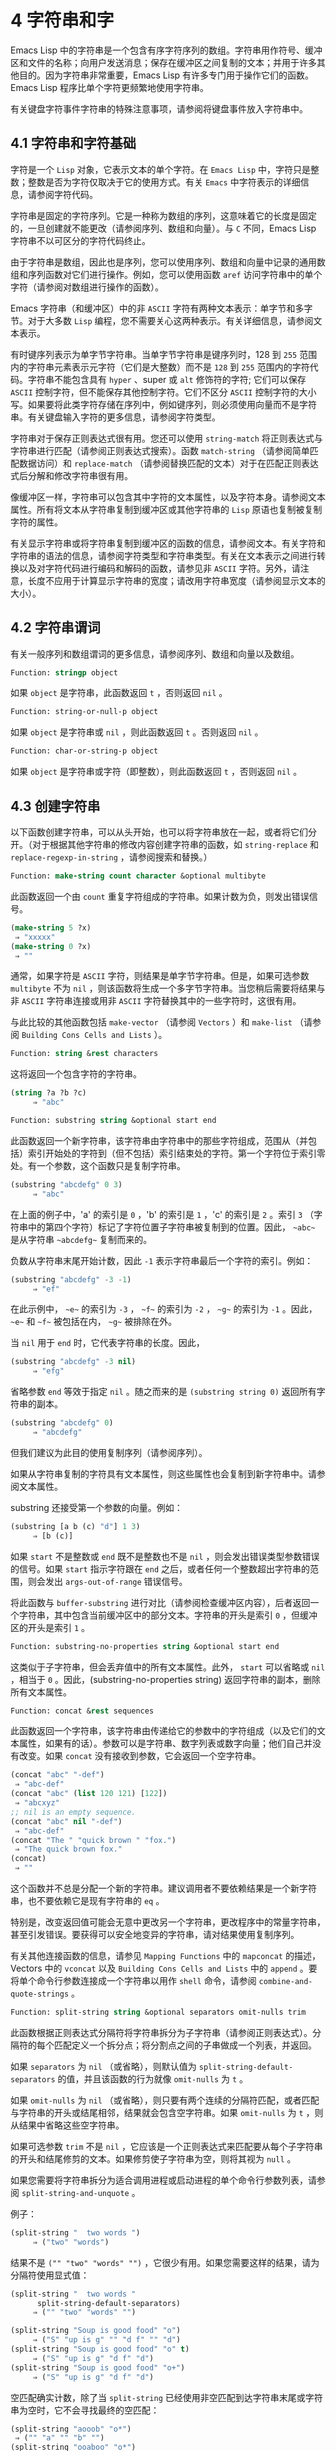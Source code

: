 * 4 字符串和字
Emacs Lisp 中的字符串是一个包含有序字符序列的数组。字符串用作符号、缓冲区和文件的名称；向用户发送消息；保存在缓冲区之间复制的文本；并用于许多其他目的。因为字符串非常重要，Emacs Lisp 有许多专门用于操作它们的函数。Emacs Lisp 程序比单个字符更频繁地使用字符串。

有关键盘字符事件字符串的特殊注意事项，请参阅将键盘事件放入字符串中。

** 4.1 字符串和字符基础
字符是一个 ~Lisp~ 对象，它表示文本的单个字符。在 ~Emacs Lisp~ 中，字符只是整数；整数是否为字符仅取决于它的使用方式。有关 ~Emacs~ 中字符表示的详细信息，请参阅字符代码。

字符串是固定的字符序列。它是一种称为数组的序列，这意味着它的长度是固定的，一旦创建就不能更改（请参阅序列、数组和向量）。与 ~C~ 不同，Emacs Lisp 字符串不以可区分的字符代码终止。

由于字符串是数组，因此也是序列，您可以使用序列、数组和向量中记录的通用数组和序列函数对它们进行操作。例如，您可以使用函数 ~aref~ 访问字符串中的单个字符（请参阅对数组进行操作的函数）。

Emacs 字符串（和缓冲区）中的非 ~ASCII~ 字符有两种文本表示：单字节和多字节。对于大多数 ~Lisp~ 编程，您不需要关心这两种表示。有关详细信息，请参阅文本表示。

有时键序列表示为单字节字符串。当单字节字符串是键序列时，128 到 ~255~ 范围内的字符串元素表示元字符（它们是大整数）而不是 ~128~ 到 ~255~ 范围内的字符代码。字符串不能包含具有 ~hyper~ 、super 或 ~alt~ 修饰符的字符;  它们可以保存 ~ASCII~ 控制字符，但不能保存其他控制字符。它们不区分 ~ASCII~ 控制字符的大小写。如果要将此类字符存储在序列中，例如键序列，则必须使用向量而不是字符串。有关键盘输入字符的更多信息，请参阅字符类型。

字符串对于保存正则表达式很有用。您还可以使用 ~string-match~ 将正则表达式与字符串进行匹配（请参阅正则表达式搜索）。函数 ~match-string~ （请参阅简单匹配数据访问）和 ~replace-match~ （请参阅替换匹配的文本）对于在匹配正则表达式后分解和修改字符串很有用。

像缓冲区一样，字符串可以包含其中字符的文本属性，以及字符本身。请参阅文本属性。所有将文本从字符串复制到缓冲区或其他字符串的 ~Lisp~ 原语也复制被复制字符的属性。

有关显示字符串或将字符串复制到缓冲区的函数的信息，请参阅文本。有关字符和字符串的语法的信息，请参阅字符类型和字符串类型。有关在文本表示之间进行转换以及对字符代码进行编码和解码的函数，请参见非 ~ASCII~ 字符。另外，请注意，长度不应用于计算显示字符串的宽度；请改用字符串宽度（请参阅显示文本的大小）。

** 4.2 字符串谓词
有关一般序列和数组谓词的更多信息，请参阅序列、数组和向量以及数组。

#+begin_Src emacs-lisp
  Function: stringp object
#+end_src

    如果 ~object~ 是字符串，此函数返回 ~t~ ，否则返回 ~nil~ 。

#+begin_src emacs-lisp
Function: string-or-null-p object
#+end_src

    如果 ~object~ 是字符串或 ~nil~ ，则此函数返回 ~t~ 。否则返回 ~nil~  。

#+begin_src emacs-lisp
Function: char-or-string-p object
#+end_src

    如果 ~object~ 是字符串或字符（即整数），则此函数返回 ~t~ ，否则返回 ~nil~ 。

** 4.3 创建字符串
以下函数创建字符串，可以从头开始，也可以将字符串放在一起，或者将它们分开。（对于根据其他字符串的修改内容创建字符串的函数，如 ~string-replace~ 和 ~replace-regexp-in-string~ ，请参阅搜索和替换。）

#+begin_src emacs-lisp
  Function: make-string count character &optional multibyte
#+end_src


    此函数返回一个由 ~count~ 重复字符组成的字符串。如果计数为负，则发出错误信号。

    #+begin_src emacs-lisp
      (make-string 5 ?x)
	   ⇒ "xxxxx"
      (make-string 0 ?x)
	   ⇒ ""
    #+end_src


    通常，如果字符是 ~ASCII~ 字符，则结果是单字节字符串。但是，如果可选参数 ~multibyte~ 不为 ~nil~ ，则该函数将生成一个多字节字符串。当您稍后需要将结果与非 ~ASCII~ 字符串连接或用非 ~ASCII~ 字符替换其中的一些字符时，这很有用。

    与此比较的其他函数包括 ~make-vector~ （请参阅 ~Vectors~ ）和 ~make-list~ （请参阅 ~Building Cons Cells and Lists~ ）。

#+begin_src emacs-lisp
  Function: string &rest characters
#+end_src
    这将返回一个包含字符的字符串。

#+begin_src emacs-lisp
    (string ?a ?b ?c)
         ⇒ "abc"
#+end_src

#+begin_src emacs-lisp
Function: substring string &optional start end
#+end_src


    此函数返回一个新字符串，该字符串由字符串中的那些字符组成，范围从（并包括）索引开始处的字符到（但不包括）索引结束处的字符。第一个字符位于索引零处。有一个参数，这个函数只是复制字符串。

#+begin_src emacs-lisp
  (substring "abcdefg" 0 3)
       ⇒ "abc"
#+end_src

    在上面的例子中，'a' 的索引是 ~0~ ，'b' 的索引是 ~1~ ，'c' 的索引是 ~2~ 。索引 ~3~ （字符串中的第四个字符）标记了字符位置子字符串被复制到的位置。因此， ~~abc~~ 是从字符串 ~~abcdefg~~ 复制而来的。

    负数从字符串末尾开始计数，因此 ~-1~ 表示字符串最后一个字符的索引。例如：

#+begin_src emacs-lisp
  (substring "abcdefg" -3 -1)
       ⇒ "ef"
#+end_src

    在此示例中， ~~e~~ 的索引为 ~-3~ ， ~~f~~ 的索引为 ~-2~ ， ~~g~~ 的索引为 ~-1~ 。因此， ~~e~~ 和 ~~f~~ 被包括在内， ~~g~~ 被排除在外。

    当 ~nil~  用于 ~end~ 时，它代表字符串的长度。因此，

#+begin_src emacs-lisp
  (substring "abcdefg" -3 nil)
       ⇒ "efg"
#+end_src

    省略参数 ~end~ 等效于指定 ~nil~ 。随之而来的是 ~(substring string 0)~ 返回所有字符串的副本。

#+begin_src emacs-lisp
  (substring "abcdefg" 0)
       ⇒ "abcdefg"
#+end_src

    但我们建议为此目的使用复制序列（请参阅序列）。

    如果从字符串复制的字符具有文本属性，则这些属性也会复制到新字符串中。请参阅文本属性。

    substring 还接受第一个参数的向量。例如：

#+begin_src emacs-lisp
  (substring [a b (c) "d"] 1 3)
       ⇒ [b (c)]
#+end_src

    如果 ~start~ 不是整数或 ~end~ 既不是整数也不是 ~nil~ ，则会发出错误类型参数错误的信号。如果 ~start~ 指示字符跟在 ~end~ 之后，或者任何一个整数超出字符串的范围，则会发出 ~args-out-of-range~ 错误信号。

    将此函数与 ~buffer-substring~ 进行对比（请参阅检查缓冲区内容），后者返回一个字符串，其中包含当前缓冲区中的部分文本。字符串的开头是索引 ~0~ ，但缓冲区的开头是索引 ~1~ 。

#+begin_src emacs-lisp
  Function: substring-no-properties string &optional start end
#+end_src

    这类似于子字符串，但会丢弃值中的所有文本属性。此外， ~start~ 可以省略或 ~nil~ ，相当于 ~0~ 。因此，(substring-no-properties string) 返回字符串的副本，删除所有文本属性。

#+begin_src emacs-lisp
  Function: concat &rest sequences
#+end_src

    此函数返回一个字符串，该字符串由传递给它的参数中的字符组成（以及它们的文本属性，如果有的话）。参数可以是字符串、数字列表或数字向量；他们自己并没有改变。如果 ~concat~ 没有接收到参数，它会返回一个空字符串。

    #+begin_src emacs-lisp
      (concat "abc" "-def")
	   ⇒ "abc-def"
      (concat "abc" (list 120 121) [122])
	   ⇒ "abcxyz"
      ;; nil is an empty sequence.
      (concat "abc" nil "-def")
	   ⇒ "abc-def"
      (concat "The " "quick brown " "fox.")
	   ⇒ "The quick brown fox."
      (concat)
	   ⇒ ""
    #+end_src

    这个函数并不总是分配一个新的字符串。建议调用者不要依赖结果是一个新字符串，也不要依赖它是现有字符串的 ~eq~ 。

    特别是，改变返回值可能会无意中更改另一个字符串，更改程序中的常量字符串，甚至引发错误。要获得可以安全地变异的字符串，请对结果使用复制序列。

    有关其他连接函数的信息，请参见 ~Mapping Functions~ 中的 ~mapconcat~ 的描述，Vectors 中的 ~vconcat~ 以及 ~Building Cons Cells and Lists~ 中的 ~append~ 。要将单个命令行参数连接成一个字符串以用作 ~shell~ 命令，请参阅 ~combine-and-quote-strings~ 。 

#+begin_src emacs-lisp
  Function: split-string string &optional separators omit-nulls trim
#+end_src

    此函数根据正则表达式分隔符将字符串拆分为子字符串（请参阅正则表达式）。分隔符的每个匹配定义一个拆分点；将分割点之间的子串做成一个列表，并返回。

    如果 ~separators~ 为 ~nil~ （或省略），则默认值为 ~split-string-default-separators~ 的值，并且该函数的行为就像 ~omit-nulls~ 为 ~t~ 。

    如果 ~omit-nulls~ 为 ~nil~ （或省略），则只要有两个连续的分隔符匹配，或者匹配与字符串的开头或结尾相邻，结果就会包含空字符串。如果 ~omit-nulls~ 为 ~t~ ，则从结果中省略这些空字符串。

    如果可选参数 ~trim~ 不是 ~nil~ ，它应该是一个正则表达式来匹配要从每个子字符串的开头和结尾修剪的文本。如果修剪使子字符串为空，则将其视为 ~null~ 。

    如果您需要将字符串拆分为适合调用进程或启动进程的单个命令行参数列表，请参阅 ~split-string-and-unquote~ 。

    例子：

#+begin_src emacs-lisp
  (split-string "  two words ")
       ⇒ ("two" "words")
#+end_src

    结果不是 ~("" "two" "words" "")~ ，它很少有用。如果您需要这样的结果，请为分隔符使用显式值：

#+begin_src emacs-lisp
  (split-string "  two words "
		split-string-default-separators)
       ⇒ ("" "two" "words" "")
#+end_src


#+begin_src emacs-lisp
  (split-string "Soup is good food" "o")
       ⇒ ("S" "up is g" "" "d f" "" "d")
  (split-string "Soup is good food" "o" t)
       ⇒ ("S" "up is g" "d f" "d")
  (split-string "Soup is good food" "o+")
       ⇒ ("S" "up is g" "d f" "d")
#+end_src


    空匹配确实计数，除了当 ~split-string~ 已经使用非空匹配到达字符串末尾或字符串为空时，它不会寻找最终的空匹配：

    #+begin_src emacs-lisp
      (split-string "aooob" "o*")
	   ⇒ ("" "a" "" "b" "")
      (split-string "ooaboo" "o*")
	   ⇒ ("" "" "a" "b" "")
      (split-string "" "")
	   ⇒ ("")
    #+end_src

    但是，当分隔符可以匹配空字符串时，省略空值通常为 ~t~ ，因此前面三个示例中的微妙之处很少相关：

    #+begin_src emacs-lisp
      (split-string "Soup is good food" "o*" t)
	   ⇒ ("S" "u" "p" " " "i" "s" " " "g" "d" " " "f" "d")
      (split-string "Nice doggy!" "" t)
	   ⇒ ("N" "i" "c" "e" " " "d" "o" "g" "g" "y" "!")
      (split-string "" "" t)
	   ⇒ nil
    #+end_src


    对于某些 ~~~ 非贪婪~ 分隔符值，可能会出现一些奇怪但可预测的行为，这些分隔符可能更喜欢空匹配而不是非空匹配。同样，这样的值在实践中很少出现：
    #+begin_src emacs-lisp
      (split-string "ooo" "o*" t)
	   ⇒ nil
      (split-string "ooo" "\\|o+" t)
	   ⇒ ("o" "o" "o")
    #+end_src

#+begin_src emacs-lisp
  Variable: split-string-default-separators
#+end_src

    split-string 的分隔符的默认值。它的通常值为 ~~[ \f\t\n\r\v]+~~ 。 


#+begin_src emacs-lisp
  Function: string-clean-whitespace string
#+end_src

    通过将一段空格折叠为单个空格字符，以及从字符串的开头和结尾删除所有空格来清理字符串中的空格。 

#+begin_src emacs-lisp
  Function: string-trim-left string &optional regexp
#+end_src

    从字符串中删除与正则表达式匹配的前导文本。正则表达式默认为 ~'[ \t\n\r]+'~ 。 


#+begin_src emacs-lisp
  Function: string-trim-right string &optional regexp
#+end_src

    从字符串中删除匹配正则表达式的尾随文本。正则表达式默认为 ~'[ \t\n\r]+'~ 。 


#+begin_src emacs-lisp
  Function: string-trim string &optional trim-left trim-right
#+end_src

    从字符串中删除匹配 ~trim-left~ 的前导文本和匹配 ~trim-right~ 的尾随文本。两个正则表达式都默认为 ~'[ \t\n\r]+'~ 。 


#+begin_src emacs-lisp
  Function: string-fill string length
#+end_src

    尝试对字符串进行自动换行，以便没有行长于长度。填充仅在空白边界上完成。如果有个别词长于长度，这些将不会被缩短。 


#+begin_src emacs-lisp
  Function: string-limit string length &optional end coding-system
#+end_src

    如果 ~string~ 比 ~length~ 个字符短，则按原样返回 ~string~ 。否则，返回由第一个长度字符组成的字符串子串。如果给出了可选的 ~end~ 参数，则返回一个长度为最后一个字符的字符串。

    如果coding-system 不为零，则在限制之前对字符串进行编码，结果将是一个比长度字节短的单字节字符串。如果字符串包含被编码为多个字节的字符（例如，使用 ~utf-8~ 时），则生成的单字节字符串永远不会在字符表示的中间被截断。

    此函数以字符或字节为单位测量字符串长度，因此如果您需要缩短字符串以进行显示，通常不适合；请改用 ~truncate-string-to-width~ 或 ~window-text-pixel-size~ （请参阅显示文本的大小）。 


#+begin_src emacs-lisp
  Function: string-lines string &optional omit-nulls
#+end_src

    将字符串拆分为换行符边界上的字符串列表。如果省略空值，则从结果中删除空行。 

#+begin_src emacs-lisp
  Function: string-pad string length &optional padding start
#+end_src

    使用 ~padding~ 作为填充字符（默认为空格字符）将字符串填充到长度。如果字符串短于长度，则不进行填充。如果 ~start~ 为 ~nil~ （或不存在），则填充到字符串的末尾，如果它不是 ~nil~ ，则填充到字符串的开头。 


#+begin_src emacs-lisp
  Function: string-chop-newline string
#+end_src
    从字符串中删除最后的换行符（如果有）。

** 4.4 修改字符串
您可以通过本节中描述的操作更改可变字符串的内容。请参阅可变性。

更改现有字符串内容的最基本方法是使用 ~aset~ （请参阅操作数组的函数）。(aset string idx char) 将 ~char~ 存储到索引 ~idx~ 处的字符串中。每个字符占用一个或多个字节，如果 ~char~ 需要与该索引处已经存在的字符不同的字节数，则 ~aset~ 会发出错误信号。

一个更强大的功能是 ~store-substring~ ：

#+begin_src emacs-lisp
Function: store-substring string idx obj
#+end_src


    此函数通过存储从索引 ~idx~ 开始的 ~obj~ 来更改字符串 ~string~ 的部分内容。参数 ~obj~ 可以是一个字符或一个（较小的）字符串。

    由于不可能更改现有字符串的长度，因此如果 ~obj~ 不适合字符串的实际长度，或者任何新字符需要与字符串中该点当前存在的字符不同的字节数，则会出现错误。 

要清除包含密码的字符串，请使用 ~clear-string~ ：


#+begin_src emacs-lisp
  Function: clear-string string
#+end_src

    这使 ~string~ 成为单字节字符串并将其内容清除为零。它也可能改变字符串的长度。

** 4.5 字符与字符串的比较
   #+begin_src emacs-lisp
     Function: char-equal character1 character2
   #+end_src

    如果参数表示相同的字符，此函数返回 ~t~ ，否则返回 ~nil~ 。如果 ~case-fold-search~ 不为零，此函数将忽略大小写的差异。

    #+begin_src emacs-lisp
      (char-equal ?x ?x)
	   ⇒ t
      (let ((case-fold-search nil))
	(char-equal ?x ?X))
	   ⇒ nil
    #+end_src


    #+begin_src emacs-lisp
      Function: string= string1 string2
    #+end_src

    如果两个字符串的字符完全匹配，则此函数返回 ~t~ 。符号也可以作为参数，在这种情况下使用符号名称。无论大小写搜索如何，大小写总是很重要的。

    此函数等效于比较两个字符串的 ~equal~ （请参阅 ~Equality Predicates~ ）。特别是忽略了两个字符串的文本属性；如果您需要区分仅在文本属性上有所不同的字符串，请使用 ~equal-include-properties~ 。但是，与 ~equal~ 不同的是，如果任一参数不是字符串或符号，则 ~string=~ 表示错误。

    #+begin_src emacs-lisp
      (string= "abc" "abc")
	   ⇒ t
      (string= "abc" "ABC")
	   ⇒ nil
      (string= "ab" "ABC")
	   ⇒ nil
    #+end_src

    出于技术原因，当且仅当单字节和多字节字符串包含相同的字符代码序列并且所有这些代码都在 ~0~ 到 ~127~ （ASCII）或 ~160~ 到 ~255~ （八位图形）范围内时，它们才相等.  但是，当单字节字符串转换为多字节字符串时，代码在 ~160~ 到 ~255~ 范围内的所有字符都将转换为代码更高的字符，而 ~ASCII~ 字符保持不变。因此，单字节字符串及其到多字节的转换只有在字符串都是 ~ASCII~ 时才相等。字符代码 ~160~ 到 ~255~ 在多字节文本中并不完全正确，即使它们可能出现。因此，一个单字节字符串和一个多字节字符串是相等的而不都是 ~ASCII~ 的情况是一个技术上的怪事，很少有 ~Emacs Lisp~ 程序员遇到过。请参阅文本表示。

    #+begin_src emacs-lisp
      Function: string-equal string1 string2
    #+end_src

    string-equal 是 ~string=~ 的另一个名称。


    #+begin_src emacs-lisp
      Function: string-collate-equalp string1 string2 &optional locale ignore-case
    #+end_src

    如果 ~string1~ 和 ~string2~ 在排序规则方面相等，则此函数返回 ~t~ 。排序规则不仅取决于 ~string1~ 和 ~string2~ 中包含的字符的字典顺序，还取决于这些字符之间的关系的进一步规则。通常，它是由运行 ~Emacs~ 的语言环境定义的。

    例如，具有不同编码点但含义相同的字符可能被视为相等，例如不同的重音 ~Unicode~ 字符：

    #+begin_src emacs-lisp
      (string-collate-equalp (string ?\uFF40) (string ?\u1FEF))
	   ⇒ t
    #+end_src


    可选参数 ~locale~ 是一个字符串，它会覆盖当前区域设置标识符的设置以进行排序。该值取决于系统；区域设置 ~~en_US.UTF-8~~ 适用于 ~POSIX~ 系统，而例如 ~~enu_USA.1252~~ 适用于 ~MS-Windows~ 系统。

    如果 ~ignore-case~ 不为零，则字符在比较之前会转换为小写。

    要在 ~MS-Windows~ 系统上模拟符合 ~Unicode~ 的排序规则，请将 ~w32-collat​​e-ignore-punctuation~ 绑定到非零值，因为在 ~MS-Windows~ 上区域设置的代码集部分不能是 ~~UTF-8~~ 。

    如果您的系统不支持 ~locale~ 环境，则此函数的行为类似于 ~string-equal~ 。

    不要使用此函数来比较文件名是否相等，因为文件系统通常不尊重排序规则实现的字符串的语言等价性。


    #+begin_src emacs-lisp
      Function: string< string1 string2
    #+end_src
    此函数一次比较两个字符串一个字符。它同时扫描两个字符串以找到第一对不匹配的对应字符。如果这两个中较小的字符是来自 ~string1~ 的字符，则 ~string1~ 较小，并且此函数返回 ~t~ 。如果较小的字符是来自 ~string2~ 的字符，则 ~string1~ 较大，并且此函数返回 ~nil~ 。如果两个字符串完全匹配，则值为 ~nil~ 。

    成对的字符根据它们的字符代码进行比较。请记住，小写字母在 ~ASCII~ 字符集中的数值高于其对应的大写字母；数字和许多标点字符的数值低于大写字母。一个 ~ASCII~ 字符小于任何非 ~ASCII~ 字符；单字节非 ~ASCII~ 字符总是小于任何多字节非 ~ASCII~ 字符（参见文本表示）。

    #+begin_src emacs-lisp
      (string< "abc" "abd")
	   ⇒ t
      (string< "abd" "abc")
	   ⇒ nil
      (string< "123" "abc")
	   ⇒ t
    #+end_src

    当字符串具有不同的长度，并且它们匹配到 ~string1~ 的长度时，则结果为 ~t~ 。如果它们匹配到 ~string2~ 的长度，则结果为零。没有字符的字符串小于任何其他字符串。

    #+begin_src emacs-lisp
      (string< "" "abc")
	   ⇒ t
      (string< "ab" "abc")
	   ⇒ t
      (string< "abc" "")
	   ⇒ nil
      (string< "abc" "ab")
	   ⇒ nil
      (string< "" "")
	   ⇒ nil
    #+end_src
    符号也可以作为参数，在这种情况下，它们的打印名称会被比较。

#+begin_src emacs-lisp
Function: string-lessp string1 string2
#+end_src

    string-lessp 是 ~string<~ 的另一个名称。

    #+begin_src emacs-lisp
      Function: string-greaterp string1 string2
    #+end_src

    该函数以相反的顺序返回string1和string2的比较结果，即相当于调用(string-lessp string2 string1)。


    #+begin_src emacs-lisp
      Function: string-collate-lessp string1 string2 &optional locale ignore-case
    #+end_src

    如果 ~string1~ 按排序顺序小于 ~string2~ ，则此函数返回 ~t~ 。排序顺序不仅取决于 ~string1~ 和 ~string2~ 中包含的字符的字典顺序，还取决于这些字符之间的关系的进一步规则。通常，它是由运行 ~Emacs~ 的语言环境定义的。

    例如，排序时可能会忽略标点符号和空格字符（请参阅序列）：


    #+begin_src emacs-lisp
      (sort (list "11" "12" "1 1" "1 2" "1.1" "1.2") 'string-collate-lessp)
	   ⇒ ("11" "1 1" "1.1" "12" "1 2" "1.2")
    #+end_src

    此行为取决于系统；例如，无论语言环境如何，Cygwin 上都不会忽略标点符号和空格。

    可选参数 ~locale~ 是一个字符串，它会覆盖当前区域设置标识符的设置以进行排序。该值取决于系统；区域设置 ~~en_US.UTF-8~~ 适用于 ~POSIX~ 系统，而例如 ~~enu_USA.1252~~ 适用于 ~MS-Windows~ 系统。 ~~POSIX~~ 或 ~~C~~ 的语言环境值让 ~string-collat​​e-lessp~ 表现得像 ~string-lessp~ ：

    #+begin_src emacs-lisp
      (sort (list "11" "12" "1 1" "1 2" "1.1" "1.2")
	    (lambda (s1 s2) (string-collate-lessp s1 s2 "POSIX")))
	   ⇒ ("1 1" "1 2" "1.1" "1.2" "11" "12")
    #+end_src


    如果 ~ignore-case~ 不为零，则字符在比较之前会转换为小写。

    要在 ~MS-Windows~ 系统上模拟符合 ~Unicode~ 的排序规则，请将 ~w32-collat​​e-ignore-punctuation~ 绑定到非零值，因为在 ~MS-Windows~ 上区域设置的代码集部分不能是 ~~UTF-8~~ 。

    如果您的系统不支持 ~locale~ 环境，则此函数的行为类似于 ~string-lessp~ 。 


    #+begin_src emacs-lisp
Function: string-version-lessp string1 string2
    #+end_src

    此函数按字典顺序比较字符串，但它将数字字符序列视为包含以十为基数的数字，然后比较这些数字。所以根据这个谓词，'foo2.png' 比 ~'foo12.png'  ~~ 小~ ，即使 ~'12'~ 在字典上比 ~'2'  ~~ 小~ 。


    #+begin_src emacs-lisp
Function: string-prefix-p string1 string2 &optional ignore-case
    #+end_src

    如果 ~string1~ 是 ~string2~ 的前缀，则此函数返回非 ~nil~ ；即，如果string2 以string1 开头。如果可选参数 ~ignore-case~ 不为零，则比较忽略大小写差异。


    #+begin_src emacs-lisp
Function: string-suffix-p suffix string &optional ignore-case
    #+end_src

    如果 ~suffix~ 是字符串的后缀，此函数返回非 ~nil~ ；即，如果字符串以后缀结尾。如果可选参数 ~ignore-case~ 不为零，则比较忽略大小写差异。


    #+begin_src emacs-lisp
      Function: string-search needle haystack &optional start-pos
    #+end_src

    返回 ~haystack~ 中第一个 ~needle~ 实例的位置，两者都是字符串。如果 ~start-pos~ 不为零，则从针中的该位置开始搜索。如果未找到匹配项，则返回 ~nil~ 。该函数在进行比较时只考虑字符串中的字符；文本属性被忽略。匹配始终区分大小写。

    #+begin_src emacs-lisp
      Function: compare-strings string1 start1 end1 string2 start2 end2 &optional ignore-case
    #+end_src

    此函数将 ~string1~ 的指定部分与 ~string2~ 的指定部分进行比较。string1 的指定部分从索引 ~start1~ （包括）一直到索引 ~end1~ （不包括）；start1 的 ~nil~  表示字符串的开头，而 ~end1~ 的 ~nil~  表示字符串的长度。同样，string2 的指定部分从索引 ~start2~ 一直运行到索引 ~end2~ 。

    字符串通过其字符的数值进行比较。例如，如果 ~str1~ 的第一个不同字符具有较小的数值，则认为 ~str1~ 小于 ~str2~ 。如果 ~ignore-case~ 不为零，则字符在比较之前转换为大写。单字节字符串被​​转换为多字节以进行比较（请参阅文本表示），因此单字节字符串及其到多字节的转换始终被视为相等。

    如果两个字符串的指定部分匹配，则值为 ~t~ 。否则，该值是一个整数，表示有多少前导字符一致，哪个字符串少。它的绝对值是一加两个字符串开头一致的字符数。如果 ~string1~ （或其指定部分）小于，则符号为负。


    #+begin_src emacs-lisp
      Function: string-distance string1 string2 &optional bytecompare
    #+end_src

    此函数返回源字符串 ~string1~ 和目标字符串 ~string2~ 之间的 ~Levenshtein~ 距离。Levenshtein 距离是将源字符串转换为目标字符串所需的单个字符更改（删除、插入或替换）的数量；这是字符串之间编辑距离的一种可能定义。

    字符串的字母大小写对于计算距离很重要，但它们的文本属性被忽略。如果可选参数 ~bytecompare~ 不为 ~nil~ ，则函数以字节而不是字符来计算距离。逐字节比较使用字符的内部 ~Emacs~ 表示，因此对于包含原始字节的多字节字符串会产生不准确的结果（请参阅文本表示）；如果您需要原始字节的准确结果，请通过对字符串进行编码（请参阅显式编码和解码）使字符串成为单字节。


    #+begin_src emacs-lisp
      Function: assoc-string key alist &optional case-fold
    #+end_src

    这个函数和 ~assoc~ 一样工作，除了 ~key~ 必须是一个字符串或符号，并且比较是使用 ~compare-strings~ 完成的。符号在测试前被转换为字符串。如果 ~case-fold~ 不为 ~nil~ ，则 ~key~ 和 ~alist~ 的元素在比较之前转换为大写。与 ~assoc~ 不同，此函数还可以匹配 ~alist~ 中的字符串或符号元素，而不是 ~conses~ 。特别是，alist 可以是字符串或符号的列表，而不是实际的 ~alist~ 。请参阅关联列表。

另请参阅比较文本中的函数 ~compare-buffer-substrings~ ，了解比较缓冲区中文本的方法。函数 ~string-match~ 将正则表达式与字符串进行匹配，可用于一种字符串比较；请参阅正则表达式搜索。

** 4.6 字符和字符串的转换
本节介绍用于在字符、字符串和整数之间进行转换的函数。format（请参阅格式化字符串）和 ~prin1-to-string~ （请参阅输出函数）也可以将 ~Lisp~ 对象转换为字符串。read-from-string（参见输入函数）可以将 ~Lisp~ 对象的字符串表示形式转换为对象。函数 ~string-to-multibyte~ 和 ~string-to-unibyte~ 转换字符串的文本表示（请参阅转换文本表示）。

有关生成文本字符的文本描述和一般输入事件（单键描述和文本字符描述）的函数，请参阅文档。这些主要用于制作帮助信息。

#+begin_src emacs-lisp
  Function: number-to-string number
#+end_src


    此函数返回一个字符串，该字符串由打印的以十为基数的数字表示形式组成。如果参数为负，则返回值以减号开头。

    #+begin_src emacs-lisp
      (number-to-string 256)
	   ⇒ "256"

      (number-to-string -23)
	   ⇒ "-23"

      (number-to-string -23.5)
	   ⇒ "-23.5"
    #+end_src


    int-to-string 是此函数的半过时别名。

    另请参阅格式化字符串中的函数格式。

#+begin_src emacs-lisp
  Function: string-to-number string &optional base
#+end_src

    该函数返回字符串中字符的数值。如果 ~base~ 不是 ~nil~ ，它必须是 ~2~ 到 ~16~ （含）之间的整数，并且整数在该基数中转换。如果 ~base~ 为 ~nil~ ，则使用 ~base 10~ 。浮点转换仅适用于十进制；我们还没有为浮点数实现其他基数，因为那会做更多的工作并且似乎没有用。如果 ~string~ 看起来像一个整数，但它的值太大而无法放入 ~Lisp~ 整数，则 ~string-to-number~ 返回一个浮点结果。

    解析会跳过字符串开头的空格和制表符，然后读取尽可能多的字符串，因为它可以解释为给定基数中的数字。（在某些系统上，它会忽略开头的其他空格，而不仅仅是空格和制表符。）如果字符串不能解释为数字，则此函数返回 ~0~ 。

    #+begin_src emacs-lisp
      (string-to-number "256")
	   ⇒ 256
      (string-to-number "25 is a perfect square.")
	   ⇒ 25
      (string-to-number "X256")
	   ⇒ 0
      (string-to-number "-4.5")
	   ⇒ -4.5
      (string-to-number "1e5")
	   ⇒ 100000.0
    #+end_src

    string-to-int 是此函数的过时别名。

#+begin_src emacs-lisp
  Function: char-to-string character
#+end_src

    这个函数返回一个包含一个字符的新字符串，character。这个函数是半过时的，因为函数字符串更通用。请参阅创建字符串。

#+begin_src emacs-lisp
  Function: string-to-char string
#+end_src

    此函数返回字符串中的第一个字符。这与 ~(aref string 0)~ 基本相同，只是如果字符串为空则返回 ~0~ 。（当字符串的第一个字符为空字符时，该值也为 ~0~ ，ASCII 码为 ~0~ 。）如果它看起来没有足够的用处，可能会被淘汰。保留。

以下是一些可以转换为字符串或从字符串转换的其他函数：

#+begin_src emacs-lisp
  concat
#+end_src

    此函数将向量或列表转换为字符串。请参阅创建字符串。

#+begin_src emacs-lisp
  vconcat
#+end_src

    此函数将字符串转换为向量。请参阅向量函数。

#+begin_src emacs-lisp
  append
#+end_src

    此函数将字符串转换为列表。请参阅构建缺点单元格和列表。

#+begin_src emacs-lisp
  byte-to-string
#+end_src

    该函数将一个字节的字符数据转换为一个单字节字符串。请参阅转换文本表示。

** 4.7 格式化字符串
格式化是指通过替换常量字符串中不同位置的计算值来构造字符串。这个常量字符串控制其他值的打印方式，以及它们出现的位置；它被称为格式字符串。

格式化对于计算要显示的消息通常很有用。事实上，函数 ~message~ 和 ~error~ 提供了与这里描述的相同的格式化特性；它们与 ~format-message~ 的区别仅在于它们如何使用格式化结果。

#+begin_src emacs-lisp
  Function: format string &rest objects
#+end_src


    此函数返回一个等于字符串的字符串，用相应对象的编码替换任何格式规范。参数对象是要格式化的计算值。

    字符串中的字符（格式规范除外）直接复制到输出中，包括它们的文本属性（如果有）。格式规范的任何文本属性都被复制到参数对象的生成字符串表示中。

    输出字符串不需要重新分配。例如，如果 ~x~ 是字符串 ~"foo"~ ，则表达式 ~(eq x (format x))~ 和 ~(eq x (format "%s" x))~ 可能都产生 ~t~ 。

#+begin_src emacs-lisp
  Function: format-message string &rest objects
#+end_src

    此函数的作用类似于格式，除了它还根据 ~text-quoting-style~ 的值转换字符串中的任何重音符 ~(`)~ 和撇号 ~(')~ 。

    通常，格式中的重音和撇号会转换为匹配的弯引号，例如， ~~Missing `%s'~~ 可能会导致 ~~Missing 'foo'~~ 。有关如何影响或禁止此翻译的信息，请参阅文本引用样式。

格式规范是以 ~~%~~ 开头的字符序列。因此，如果字符串中有 ~'%d'~ ，则格式化函数将其替换为要格式化的值之一（参数对象之一）的打印表示。例如：

#+begin_src emacs-lisp
  (format "The value of fill-column is %d." fill-column)
       ⇒ "The value of fill-column is 72."
#+end_src

由于 ~format~ 将 ~'%'~ 字符解释为格式规范，因此您永远不应将任意字符串作为第一个参数传递。当字符串由一些 ~Lisp~ 代码生成时尤其如此。除非已知字符串不包含任何 ~'%'~ 字符，否则将下面描述的 ~~%s~~ 作为第一个参数传递，将字符串作为第二个参数传递，如下所示：


#+begin_src emacs-lisp
  (format "%s" arbitrary-string)
#+end_src

某些格式规范需要特定类型的值。如果您提供的值不符合要求，则会发出错误信号。

以下是有效格式规范表：

#+begin_src emacs-lisp
  ‘%s’
#+end_src

    将规范替换为对象的打印表示，不带引号（即使用 ~princ~ ，而不是 ~prin1 -~ 请参阅输出函数）。因此，字符串仅由其内容表示，没有 ~'"'~ 字符，符号出现时没有 ~'\'~ 字符。

    如果对象是字符串，则将其文本属性复制到输出中。'%s' 本身的文本属性也被复制，但对象的文本属性优先。
#+begin_src emacs-lisp
  ‘%S’
#+end_src

    用引用的对象的打印表示替换规范（即，使用 ~prin1 -~ 请参阅输出函数）。因此，字符串包含在 ~'"'~ 字符中，并且 ~'\'~ 字符在必要时出现在特殊字符之前。
#+begin_src emacs-lisp
  ‘%o’
#+end_src

    将规范替换为整数的以 ~8~ 为基数的表示形式。负整数的格式与平台相关。该对象也可以是格式化为整数的浮点数，去掉任何分数。
#+begin_src emacs-lisp
  ‘%d’
#+end_src

    用带符号整数的以十进制表示的形式替换规范。该对象也可以是格式化为整数的浮点数，去掉任何分数。
#+begin_src emacs-lisp
  ‘%x’
  ‘%X’
#+end_src

    用整数的十六进制表示替换规范。负整数的格式与平台相关。 ~~%x~~ 使用小写， ~~%X~~ 使用大写。该对象也可以是格式化为整数的浮点数，去掉任何分数。
#+begin_src emacs-lisp
  ‘%c’
#+end_src

    用给定值的字符替换规范。
#+begin_src emacs-lisp
  ‘%e’
#+end_src
    将规范替换为浮点数的指数表示法。

#+begin_src emacs-lisp
  ‘%f’
#+end_src
    将规范替换为浮点数的小数点表示法。

#+begin_src emacs-lisp
  ‘%g’
#+end_src
    使用指数表示法或小数点表示法将规范替换为浮点数的表示法。如果指数小于 ~-4~ 或大于或等于精度（默认值：6），则使用指数表示法。默认情况下，从结果的小数部分中删除尾随零，并且仅当小数点字符后跟数字时才会出现小数点字符。

#+begin_src emacs-lisp
  ‘%%’
#+end_src

    用单个 ~~%~~ 替换规范。此格式规范的不同之处在于它的唯一形式是普通的 ~'%%'~ 并且它不使用值。例如，（格式 ~~%% %d~ 30~ ）返回 ~~%30~~ 。

任何其他格式字符都会导致 ~~~ 无效格式操作~ 错误。

以下是几个示例，它们假定典型的文本引用样式设置：

#+begin_src emacs-lisp
  (format "The octal value of %d is %o,
	   and the hex value is %x." 18 18 18)
       ⇒ "The octal value of 18 is 22,
	   and the hex value is 12."

  (format-message
   "The name of this buffer is ‘%s’." (buffer-name))
       ⇒ "The name of this buffer is ‘strings.texi’."

  (format-message
   "The buffer object prints as `%s'." (current-buffer))
       ⇒ "The buffer object prints as ‘strings.texi’."

#+end_src

默认情况下，格式规范对应于对象的连续值。因此，字符串中的第一个格式规范使用第一个这样的值，第二个格式规范使用第二个这样的值，依此类推。任何额外的格式规范（那些没有对应值的）都会导致错误。任何要格式化的额外值都将被忽略。

格式规范可以有一个字段编号，它是紧跟在初始 ~~%~~ 之后的十进制数字，后跟一个文字美元符号 ~~$~~ 。它导致格式规范将参数转换为给定的数字而不是下一个参数。字段编号从 ~1~ 开始。格式可以包含编号或未编号格式规范，但不能同时包含两者，除了 ~'%%'~ 可以与编号规范混合。

#+begin_src emacs-lisp
  (format "%2$s, %3$s, %%, %1$s" "x" "y" "z")
       ⇒ "y, z, %, x"
#+end_src

在 ~'%'~ 和任何字段编号之后，您可以放置​​某些标志字符。

标志 ~~+~~ 在非负数之前插入一个加号，因此它总是有一个符号。作为标志的空格字符在非负数之前插入一个空格。（否则，非负数从第一个数字开始。）这些标志可用于确保非负数和负数使用相同的列数。除了 ~'%d'~ 、'%e'、'%f'、'%g' 之外，它们被忽略，如果同时使用了这两个标志，则 ~'+'~ 优先。

标志 ~~#~~ 指定了一种替代形式，它取决于所使用的格式。对于 ~~%o~~ ，它确保结果以 ~~0~~ 开头。对于 ~~%x~~ 和 ~~%X~~ ，它在非零结果前面加上 ~~0x~~ 或 ~~0X~~ 。对于 ~~%e~~ 和 ~~%f~~ ， ~~#~~ 标志意味着即使精度为零也包括小数点。对于 ~~%g~~ ，它始终包含一个小数点，并且还强制将小数点后的任何尾随零留在原处，否则它们将被删除。

标志 ~~0~~ 确保填充由 ~~0~~ 字符而不是空格组成。对于 ~~%s~~ 、 ~~%S~~ 和 ~~%c~~ 等非数字规范字符，该标志将被忽略。这些规范字符接受 ~~0~~ 标志，但仍用空格填充。

标志 ~'-'~ 导致按宽度插入的任何填充（如果指定）插入右侧而不是左侧。如果同时存在 ~~-~~ 和 ~~0~~ ，则忽略 ~~0~~ 标志。

#+begin_src emacs-lisp
  (format "%06d is padded on the left with zeros" 123)
       ⇒ "000123 is padded on the left with zeros"

  (format "'%-6d' is padded on the right" 123)
       ⇒ "'123   ' is padded on the right"

  (format "The word '%-7s' actually has %d letters in it."
	  "foo" (length "foo"))
       ⇒ "The word 'foo    ' actually has 3 letters in it."

#+end_src

规范可以有一个宽度，它是出现在任何字段编号和标志之后的十进制数。如果对象的打印表示包含的字符少于此宽度，则格式会使用填充对其进行扩展。宽度引入的任何填充通常由左侧插入的空格组成：

#+begin_src emacs-lisp
  (format "%5d is padded on the left with spaces" 123)
       ⇒ "  123 is padded on the left with spaces"
#+end_src

如果宽度太小，格式不会截断对象的打印表示。因此，您可以使用宽度来指定列之间的最小间距，而不会丢失信息。在以下两个示例中，'%7s' 指定最小宽度为 ~7~ 。在第一种情况下，代替 ~'%7s'~ 插入的字符串只有 ~3~ 个字母，并且需要 ~4~ 个空格作为填充。在第二种情况下，字符串 ~~specification~~ 是 ~13~ 个字母宽但不会被截断。

#+begin_src emacs-lisp
  (format "The word '%7s' has %d letters in it."
	  "foo" (length "foo"))
       ⇒ "The word '    foo' has 3 letters in it."
  (format "The word '%7s' has %d letters in it."
	  "specification" (length "specification"))
       ⇒ "The word 'specification' has 13 letters in it."
#+end_src

所有规范字符都允许在字段编号、标志和宽度（如果存在）之后使用可选精度。精度是小数点 ~~~ 。~   后跟一个数字字符串。对于浮点规范（'%e' 和 ~'%f'~ ），精度指定要显示小数点后的位数；如果为零，则小数点本身也被省略。对于 ~'%g'~ ，精度指定要显示多少有效数字（有效数字是小数点之前的第一个数字和它之后的所有数字）。如果 ~%g~ 的精度为零或未指定，则将其视为 ~1~ 。对于 ~'%s'~ 和 ~'%S'~ ，精度会将字符串截断为给定宽度，因此 ~'%.3s'~ 仅显示前三个字符对象的表示。对于其他规范字符，精度的影响是 ~printf~ 系列的本地库函数产生的。

如果您打算稍后在格式化字符串上使用 ~read~ 来检索格式化值的副本，请使用允许 ~read~ 重建值的规范。要以这种可逆方式格式化数字，您可以使用 ~'%s'~ 和 ~'%S'~ ，只格式化整数，你也可以使用 ~'%d'~ ，只格式化非负整数，你也可以使用 ~'#x%x'~ 和'#o​​%o'。其他格式可能有问题；例如，'%d' 和 ~'%g'~ 可能会错误处理 ~NaN~ 并且可能会丢失精度和类型，而 ~'#x%x'~ 和 ~'#o%o'~ 可能会错误处理负整数。请参阅输入函数。

本节中描述的函数接受一组固定的规范字符。下一节描述了一个函数 ~format-spec~ ，它可以接受自定义规范字符，例如 ~'%a'~ 或 ~'%z'~ 。

** 4.8 自定义格式字符串
有时允许用户和 ~Lisp~ 程序等通过自定义格式控制字符串来控制某些文本的生成方式很有用。例如，格式字符串可以控制如何显示某人的名字、姓氏和电子邮件地址。使用上一节中描述的函数格式，格式字符串可能类似于 ~~%s %s <%s>~~ 。然而，这种方法很快变得不切实际，因为可能不清楚哪个规范字符对应于哪条信息。

对于这种情况，更方便的格式字符串类似于 ~~%f %l <%e>~~ ，其中每个规范字符携带更多语义信息，并且可以相对于其他规范字符轻松重新排列，从而使此类格式字符串更容易通过以下方式定制用户。

本节中描述的函数 ~format-spec~ 执行与 ~format~ 类似的功能，不同之处在于它对使用任意规范字符的格式控制字符串进行操作。

#+begin_src emacs-lisp
  Function: format-spec template spec-alist &optional ignore-missing split
#+end_src

    此函数根据在 ~spec-alist~ 中指定的转换返回从格式字符串模板生成的字符串，该字符串是形式（字母 ~.~ 替换）的 ~alist~ （参见关联列表）。格式化结果字符串时，模板中的每个规范 ~%letter~ 将被替换替换。

    模板中的字符（格式规范除外）直接复制到输出中，包括它们的文本属性（如果有）。格式规范的任何文本属性都将复制到它们的替换位置。

    使用 ~alist~ 指定转换会产生一些有用的属性：

        如果 ~spec-alist~ 包含的唯一字母键多于模板中唯一规范字符的数量，则简单地忽略未使用的键。
        如果 ~spec-alist~ 包含多个具有相同字母的关联，则使用最接近列表开头的关联。
        如果 ~template~ 多次包含相同的规范字符，则在 ~spec-alist~ 中找到的相同替换将用作所有该字符替换的基础。
        模板中规范的顺序不必与规范列表中的关联顺序相对应。

    可选参数 ~ignore-missing~ 指示如何处理模板中未在 ~spec-alist~ 中找到的规范字符。如果它为 ~nil~  或省略，则函数发出错误信号；如果忽略，则将这些格式规范逐字保留在输出中，包括它们的文本属性（如果有）；如果是删除，则从输出中删除这些格式规范；任何其他非 ~nil~  值都像忽略一样处理，但任何出现的 ~'%%'~ 也会逐字保留在输出中。

    如果可选参数 ~split~ 不为 ~nil~ ，则 ~format-spec~ 将根据执行替换的位置将结果拆分为字符串列表，而不是返回单个字符串。例如：

    #+begin_src emacs-lisp
      (format-spec "foo %b bar" '((?b . "zot")) nil t)
	   ⇒ ("foo " "zot" " bar")
    #+end_src

format-spec 接受的格式规范的语法与 ~format~ 接受的语法相似，但并不完全相同。在这两种情况下，格式规范都是以 ~~%~~ 开头并以 ~~s~~ 等字母结尾的字符序列。

与为一组固定的规范字符分配特定含义的格式不同，格式规范接受任意规范字符并平等对待它们。例如：
#+begin_src emacs-lisp
  (setq my-site-info
	(list (cons ?s system-name)
	      (cons ?t (symbol-name system-type))
	      (cons ?c system-configuration)
	      (cons ?v emacs-version)
	      (cons ?e invocation-name)
	      (cons ?p (number-to-string (emacs-pid)))
	      (cons ?a user-mail-address)
	      (cons ?n user-full-name)))

  (format-spec "%e %v (%c)" my-site-info)
       ⇒ "emacs 27.1 (x86_64-pc-linux-gnu)"

  (format-spec "%n <%a>" my-site-info)
       ⇒ "Emacs Developers <emacs-devel@gnu.org>"
#+end_src


格式规范可以在 ~'%'~ 之后立即包含任意数量的以下标志字符，以修改替换的各个方面。
#+begin_src emacs-lisp
  ‘0’
#+end_src
    此标志导致由宽度指定的任何填充由 ~~0~~ 字符而不是空格组成。

#+begin_src emacs-lisp
  ‘-’
#+end_src

    此标志会导致将宽度指定的任何填充插入右侧而不是左侧。

#+begin_src emacs-lisp
  ‘<’
#+end_src

    如果指定，此标志会导致替换在左侧被截断到给定的宽度和精度。

#+begin_src emacs-lisp
  ‘>’
#+end_src

    如果指定，此标志会导致在给定宽度的右侧截断替换。

#+begin_src emacs-lisp
  ‘^’
#+end_src

    此标志将替换的文本转换为大写（请参阅 ~Lisp~ 中的大小写转换）。
#+begin_src emacs-lisp
  ‘_’
#+end_src
    此标志将替换的文本转换为小写（请参阅 ~Lisp~ 中的大小写转换）。

使用矛盾标志（例如，大写和小写）的结果是未定义的。

与格式一样，格式规范可以包括宽度（出现在任何标志之后的十进制数）和精度（小数点 ~~~ 。~ ）。后跟出现在任何标志和宽度之后的十进制数。

如果替换包含的字符少于其指定宽度，则在左侧填充：
#+begin_src emacs-lisp
  (format-spec "%8a is padded on the left with spaces"
	       '((?a . "alpha")))
       ⇒ "   alpha is padded on the left with spaces"
#+end_src


如果替换包含的字符数超过其指定的精度，则会在右侧截断：

#+begin_src emacs-lisp
  (format-spec "%.2a is truncated on the right"
	       '((?a . "alpha")))
       ⇒ "al is truncated on the right"
#+end_src

这是一个更复杂的示例，它结合了上述几个功能：

#+begin_src emacs-lisp
  (setq my-battery-info
	(list (cons ?p "73")      ; Percentage
	      (cons ?L "Battery") ; Status
	      (cons ?t "2:23")    ; Remaining time
	      (cons ?c "24330")   ; Capacity
	      (cons ?r "10.6")))  ; Rate of discharge

  (format-spec "%>^-3L : %3p%% (%05t left)" my-battery-info)
       ⇒ "BAT :  73% (02:23 left)"

  (format-spec "%>^-3L : %3p%% (%05t left)"
	       (cons (cons ?L "AC")
		     my-battery-info))
       ⇒ "AC  :  73% (02:23 left)"
#+end_src

正如本节中的示例所示，格式规范通常用于有选择地格式化各种不同的信息。这在提供用户可自定义格式字符串的程序中很有用，因为用户可以选择使用常规语法并以任何所需的顺序仅格式化程序提供的信息的子集。

** 4.9 Lisp 中的大小写转换
字符大小写函数改变单个字符或字符串内容的大小写。这些函数通常只转换字母字符（字母 ~'A'~ 到 ~'Z'~ 和 ~'a'~ 到 ~'z'~ ，以及非 ~ASCII~ 字母）；其他字符不变。您可以通过指定案例表来指定不同的案例转换映射（请参阅案例表）。

这些函数不会修改作为参数传递给它们的字符串。

下面的示例使用字符 ~~X~~ 和 ~~x~~ ，它们的 ~ASCII~ 码分别为 ~88~ 和 ~120~ 。

#+begin_src emacs-lisp
  Function: downcase string-or-char 
#+end_src

    此函数将 ~string-or-char~ （应该是字符或字符串）转换为小写。

    当 ~string-or-char~ 是字符串时，此函数返回一个新字符串，其中参数中的每个大写字母都转换为小写。当 ~string-or-char~ 为字符时，该函数返回对应的小写字符（整数）；如果原始字符是小写字母，或者不是字母，则返回值等于原始字符。

    #+begin_src emacs-lisp
      (downcase "The cat in the hat")
	   ⇒ "the cat in the hat"

      (downcase ?X)
	   ⇒ 120
    #+end_src

#+begin_src emacs-lisp
  Function: upcase string-or-char 
#+end_src

    此函数将 ~string-or-char~ （应该是字符或字符串）转换为大写。

    当 ~string-or-char~ 为字符串时，此函数返回一个新字符串，其中参数中的每个小写字母都转换为大写。当 ~string-or-char~ 为字符时，该函数返回对应的大写字符（整数）；如果原始字符是大写字母，或者不是字母，则返回值等于原始字符。

    #+begin_src emacs-lisp
      (downcase "The cat in the hat")
	   ⇒ "the cat in the hat"

      (downcase ?X)
	   ⇒ 120

    #+end_src

#+begin_src emacs-lisp
  Function: upcase string-or-char
#+end_src

    此函数将字符串或字符大写。如果 ~string-or-char~ 是字符串，则该函数返回一个新字符串，其内容是 ~string-or-char~ 的副本，其中每个单词都已大写。这意味着每个单词的第一个字符转换为大写，其余的转换为小写。

    一个词的定义是在当前句法表中分配给词构成句法类的任何连续字符序列（参见句法类表）。

    当 ~string-or-char~ 是一个字符时，这个函数的作用与大写相同。

    #+begin_src emacs-lisp
      (upcase "The cat in the hat")
	   ⇒ "THE CAT IN THE HAT"

      (upcase ?x)
	   ⇒ 88
    #+end_src

#+begin_src emacs-lisp
  Function: capitalize string-or-char
#+end_src

    如果 ~string-or-char~ 是字符串，则此函数将 ~string-or-char~ 中单词的首字母大写，而不更改除首字母以外的任何字母。它返回一个新字符串，其内容是 ~string-or-char~ 的副本，其中每个单词的首字母都已转换为大写。

    一个词的定义是在当前句法表中分配给词构成句法类的任何连续字符序列（参见句法类表）。

    当 ~upcase-initials~ 的参数是字符时，upcase-initials 的结果与 ~upcase~ 相同。
    #+begin_src emacs-lisp
      (capitalize "The cat in the hat")
	   ⇒ "The Cat In The Hat"


      (capitalize "THE 77TH-HATTED CAT")
	   ⇒ "The 77th-Hatted Cat"


      (capitalize ?x)
	   ⇒ 88
    #+end_src


请注意，大小写转换不是代码点的一对一映射，结果的长度可能与参数的长度不同。此外，由于传递字符会强制返回类型为字符，因此函数无法执行正确的替换，并且与处理单字符字符串相比，结果可能会有所不同。例如：

#+begin_src emacs-lisp
  (upcase "ﬁ")  ; note: single character, ligature "fi"
       ⇒ "FI"

  (upcase ?ﬁ)
       ⇒ 64257  ; i.e. ?ﬁ
#+end_src

为避免这种情况，必须首先使用字符串函数将字符转换为字符串，然后再将其传递给其中一个大小写函数。当然，不能对结果的长度做出任何假设。

这种特殊情况的映射取自特殊大写、特殊小写和特殊标题，请参阅字符属性。

有关比较字符串的函数，请参见字符和字符串的比较；其中一些忽略大小写差异，或者可以选择忽略大小写差异。

** 4.10 案例表
您可以通过安装特殊案例表来自定义案例转换。大小写表指定大写和小写字母之间的映射。它影响 ~Lisp~ 对象的大小写转换函数（参见上一节）和应用于缓冲区中文本的那些（参见大小写更改）。每个缓冲区都有一个案例表；还有一个标准案例表，用于初始化新缓冲区的案例表。

案例表是一个字符表（参见 ~Char-Tables~ ），其子类型是案例表。此字符表将每个字符映射到相应的小写字符。它有三个额外的插槽，其中包含相关的表：

#+begin_src emacs-lisp
  upcase
#+end_src

    大写表将每个字符映射到相应的大写字符。
#+begin_src emacs-lisp
  canonicalize
#+end_src

    canonicalize 表将所有与大小写相关的字符集映射到该集的特定成员中。
#+begin_src emacs-lisp
  equivalences
#+end_src

    等价表将一组与大小写相关的字符中的每个字符映射到该集中的下一个字符。

在简单的情况下，您只需要指定小写的映射即可；三个相关的表格将根据该表格自动计算。

对于某些语言，大小写字母不是一一对应的。可能有两个不同的小写字母具有相同的大写字母。在这些情况下，您需要为小写和大写指定映射。

额外的表 ~canonicalize~ 将每个字符映射到一个规范等效项；通过大小写转换相关的任何两个字符都具有相同的规范等效字符。例如，由于 ~'a'~ 和 ~'A'~ 通过大小写转换相关，因此它们应该具有相同的规范等效字符（它们应该是 ~'a'~ 或者它们都应该是 ~'A'~ ）。

额外的表等价是一个循环置换每个等价类（具有相同规范等价的字符）的映射。（对于普通的 ~ASCII~ ，这会将 ~~a~~ 映射到 ~~A~~ ，将 ~~A~~ 映射到 ~~a~~ ，对于每组等效字符也是如此。）

构造案例表时，可以为canonicalize提供 ~~nil~~ ；然后 ~Emacs~ 从小写和大写映射中填充这个槽。您还可以为等价提供 ~nil~  ；然后 ~Emacs~ 从 ~canonicalize~ 填充这个槽。在实际使用的案例表中，这些组件是非零的。不要试图在没有指定规范化的情况下指定等价。

以下是处理案例表的函数：

#+begin_src emacs-lisp
  Function: case-table-p object
#+end_src

    如果 ~object~ 是有效的 ~case~ 表，则此谓词返回非 ~nil~ 。

#+begin_src emacs-lisp
  Function: set-standard-case-table table
#+end_src

    此函数使 ~table~ 成为标准案例表，因此它将在随后创建的任何缓冲区中使用。

#+begin_src emacs-lisp
  Function: standard-case-table
#+end_src

    这将返回标准案例表。

#+begin_src emacs-lisp
  Function: current-case-table
#+end_src

    此函数返回当前缓冲区的案例表。

#+begin_src emacs-lisp
  Function: set-case-table table
#+end_src

    这会将当前缓冲区的案例表设置为表。

#+begin_src emacs-lisp
  Macro: with-case-table table body
#+end_src

    with-case-table 宏保存当前 ~case~ 表，使 ~table~ 成为当前 ~case~ 表，评估 ~body~ 形式，最后恢复 ~case~ 表。返回值是正文中最后一个表单的值。即使在通过 ~throw~ 或 ~error~ 异常退出的情况下也会恢复 ~case~ 表（请参阅非本地退出）。

一些语言环境修改了 ~ASCII~ 字符的大小写转换；例如，在土耳其语环境中，ASCII 大写字母 ~I~ 被缩减为土耳其语无点 ~i ('ı')~ 。这可能会干扰需要普通 ~ASCII~ 大小写转换的代码，例如基于 ~ASCII~ 的网络协议的实现。在这种情况下，请使用带有变量 ~ascii-case-table~ 的 ~with-case-table~ 宏，该变量存储 ~ASCII~ 字符集的未修改大小写表。

#+begin_src emacs-lisp
  Variable: ascii-case-table
#+end_src

    ASCII 字符集的大小写表。这不应被任何语言环境设置修改。

以下三个函数是定义非 ~ASCII~ 字符集的包的方便子例程。他们修改指定的案例表case-table；他们还修改了标准语法表。请参阅语法表。通常您会使用这些函数来更改标准案例表。

#+begin_src emacs-lisp
  Function: set-case-syntax-pair uc lc case-table
#+end_src

    该函数指定一对对应的字母，一个大写一个小写。

#+begin_src emacs-lisp
  Function: set-case-syntax-delims l r case-table
#+end_src

    此函数使字符 ~l~ 和 ~ra~ 匹配一对不改变大小写的分隔符。

#+begin_src emacs-lisp
  Function: set-case-syntax char syntax case-table
#+end_src
    此函数使 ~char~ 不区分大小写，具有语法语法。

#+begin_src emacs-lisp
  Command: describe-buffer-case-table
#+end_src

    此命令显示当前缓冲区的案例表内容的描述。

